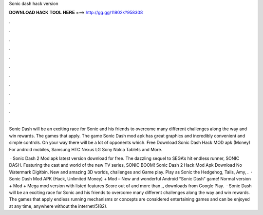 Sonic dash hack version



𝐃𝐎𝐖𝐍𝐋𝐎𝐀𝐃 𝐇𝐀𝐂𝐊 𝐓𝐎𝐎𝐋 𝐇𝐄𝐑𝐄 ===> http://gg.gg/11802k?958308



.



.



.



.



.



.



.



.



.



.



.



.

Sonic Dash will be an exciting race for Sonic and his friends to overcome many different challenges along the way and win rewards. The games that apply. The game Sonic Dash mod apk has great graphics and incredibly convenient and simple controls. On your way there will be a lot of opponents which. Free Download Sonic Dash Hack MOD apk (Money) For android mobiles, Samsung HTC Nexus LG Sony Nokia Tablets and More.

 · Sonic Dash 2 Mod apk latest version download for free. The dazzling sequel to SEGA’s hit endless runner, SONIC DASH. Featuring the cast and world of the new TV series, SONIC BOOM! Sonic Dash 2 Hack Mod Apk Download No Watermark Digitbin. New and amazing 3D worlds, challenges and Game play. Play as Sonic the Hedgehog, Tails, Amy, .  · Sonic Dash Mod APK (Hack, Unlimited Money) + Mod – New and wonderful Android “Sonic Dash” game! Normal version + Mod + Mega mod version with listed features Score out of and more than ,, downloads from Google Play.  · Sonic Dash will be an exciting race for Sonic and his friends to overcome many different challenges along the way and win rewards. The games that apply endless running mechanisms or concepts are considered entertaining games and can be enjoyed at any time, anywhere without the internet/5(82).
